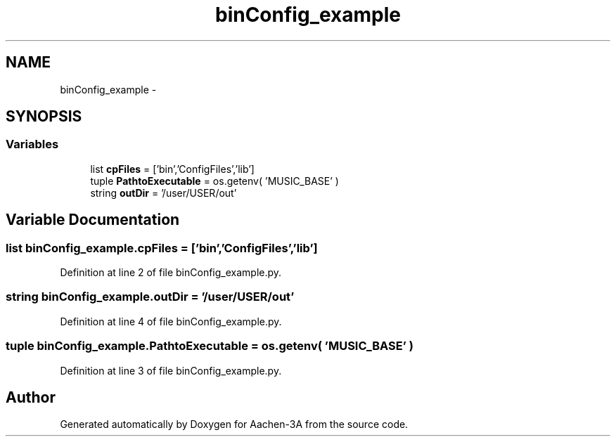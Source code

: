 .TH "binConfig_example" 3 "Thu Jan 29 2015" "Aachen-3A" \" -*- nroff -*-
.ad l
.nh
.SH NAME
binConfig_example \- 
.SH SYNOPSIS
.br
.PP
.SS "Variables"

.in +1c
.ti -1c
.RI "list \fBcpFiles\fP = ['bin','ConfigFiles','lib']"
.br
.ti -1c
.RI "tuple \fBPathtoExecutable\fP = os\&.getenv( 'MUSIC_BASE' )"
.br
.ti -1c
.RI "string \fBoutDir\fP = '/user/USER/out'"
.br
.in -1c
.SH "Variable Documentation"
.PP 
.SS "list binConfig_example\&.cpFiles = ['bin','ConfigFiles','lib']"

.PP
Definition at line 2 of file binConfig_example\&.py\&.
.SS "string binConfig_example\&.outDir = '/user/USER/out'"

.PP
Definition at line 4 of file binConfig_example\&.py\&.
.SS "tuple binConfig_example\&.PathtoExecutable = os\&.getenv( 'MUSIC_BASE' )"

.PP
Definition at line 3 of file binConfig_example\&.py\&.
.SH "Author"
.PP 
Generated automatically by Doxygen for Aachen-3A from the source code\&.
